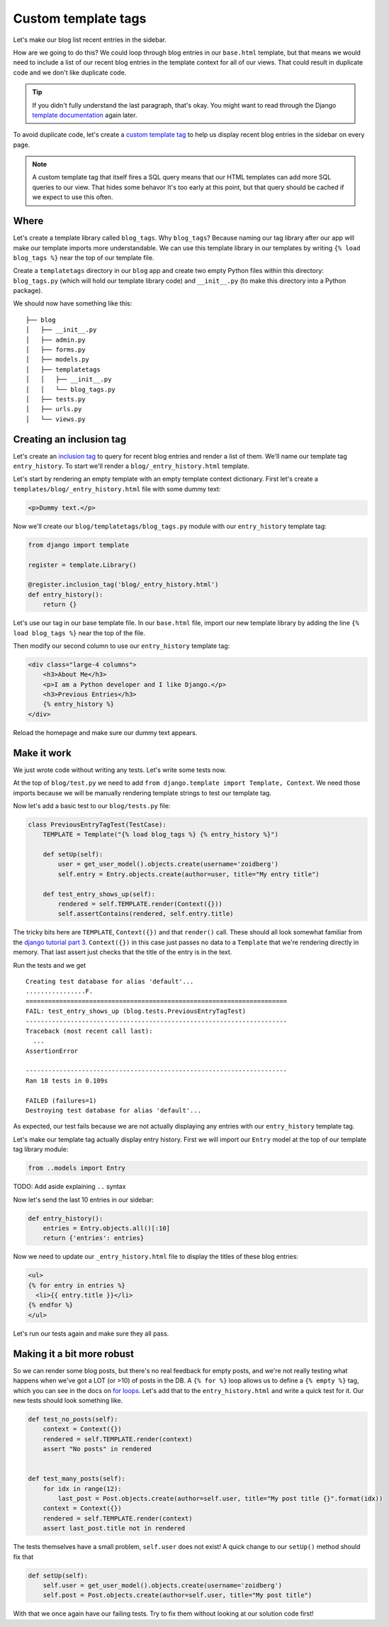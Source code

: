 Custom template tags
====================

Let's make our blog list recent entries in the sidebar.

How are we going to do this?  We could loop through blog entries in our
``base.html`` template, but that means we would need to include a list of our
recent blog entries in the template context for all of our views.  That could
result in duplicate code and we don't like duplicate code.

.. TIP::

    If you didn't fully understand the last paragraph, that's okay.  You might
    want to read through the Django `template documentation`_ again later.

To avoid duplicate code, let's create a `custom template tag`_ to help us
display recent blog entries in the sidebar on every page.

.. NOTE::
  A custom template tag that itself fires a SQL query means that our HTML
  templates can add more SQL queries to our view. That hides some behavor It's too early at this point,
  but that query should be cached if we expect to use this often.


Where
-----

Let's create a template library called ``blog_tags``.  Why ``blog_tags``?
Because naming our tag library after our app will make our template imports
more understandable. We can use this template library in our templates by
writing ``{% load blog_tags %}`` near the top of our template file.

Create a ``templatetags`` directory in our ``blog`` app and create two empty
Python files within this directory: ``blog_tags.py`` (which will hold our
template library code) and ``__init__.py`` (to make this directory into a Python
package).

We should now have something like this::

    ├── blog
    │   ├── __init__.py
    │   ├── admin.py
    │   ├── forms.py
    │   ├── models.py
    │   ├── templatetags
    │   │   ├── __init__.py
    │   │   └── blog_tags.py
    │   ├── tests.py
    │   ├── urls.py
    │   └── views.py


Creating an inclusion tag
-------------------------

Let's create an `inclusion tag`_ to query for recent blog entries and render a list
of them.  We'll name our template tag ``entry_history``.  To start we'll render a ``blog/_entry_history.html`` template.

Let's start by rendering an empty template with an empty template context dictionary.  First let's create a ``templates/blog/_entry_history.html`` file with some dummy text:

.. code-block:: html

    <p>Dummy text.</p>

Now we'll create our ``blog/templatetags/blog_tags.py`` module with our ``entry_history`` template tag:

.. code-block:: python

    from django import template

    register = template.Library()

    @register.inclusion_tag('blog/_entry_history.html')
    def entry_history():
        return {}

Let's use our tag in our base template file. In our ``base.html`` file, import our new template library by adding the line
``{% load blog_tags %}`` near the top of the file.

Then modify our second column to use our ``entry_history`` template tag:

.. code-block:: html

    <div class="large-4 columns">
        <h3>About Me</h3>
        <p>I am a Python developer and I like Django.</p>
        <h3>Previous Entries</h3>
        {% entry_history %}
    </div>

Reload the homepage and make sure our dummy text appears.


Make it work
------------

We just wrote code without writing any tests.  Let's write some tests now.

At the top of ``blog/test.py`` we need to add ``from django.template import Template, Context``.  We need those imports because we will be manually rendering template strings to test our template tag.

Now let's add a basic test to our ``blog/tests.py`` file:

.. code-block:: python

    class PreviousEntryTagTest(TestCase):
        TEMPLATE = Template("{% load blog_tags %} {% entry_history %}")

        def setUp(self):
            user = get_user_model().objects.create(username='zoidberg')
            self.entry = Entry.objects.create(author=user, title="My entry title")

        def test_entry_shows_up(self):
            rendered = self.TEMPLATE.render(Context({}))
            self.assertContains(rendered, self.entry.title)


The tricky bits here are ``TEMPLATE``, ``Context({})`` and that ``render()`` call. These should all look somewhat familiar
from the `django tutorial part 3`_. ``Context({})`` in this case just passes no data to a ``Template`` that we're
rendering directly in memory. That last assert just checks that the title of the entry is in the text.

Run the tests and we get

::

    Creating test database for alias 'default'...
    ................F.
    ======================================================================
    FAIL: test_entry_shows_up (blog.tests.PreviousEntryTagTest)
    ----------------------------------------------------------------------
    Traceback (most recent call last):
      ...
    AssertionError

    ----------------------------------------------------------------------
    Ran 18 tests in 0.109s

    FAILED (failures=1)
    Destroying test database for alias 'default'...

As expected, our test fails because we are not actually displaying any entries with our ``entry_history`` template tag.

Let's make our template tag actually display entry history.  First we will import our ``Entry`` model at the top of our template tag library module:

.. code-block:: python

    from ..models import Entry

TODO: Add aside explaining ``..`` syntax

Now let's send the last 10 entries in our sidebar:

.. code-block:: python

    def entry_history():
        entries = Entry.objects.all()[:10]
        return {'entries': entries}

Now we need to update our ``_entry_history.html`` file to display the titles of these blog entries:

.. code-block:: html

    <ul>
    {% for entry in entries %}
      <li>{{ entry.title }}</li>
    {% endfor %}
    </ul>

Let's run our tests again and make sure they all pass.

Making it a bit more robust
---------------------------

So we can render some blog posts, but there's no real feedback for empty posts, and we're not really testing what
happens when we've got a LOT (or >10) of posts in the DB. A ``{% for %}`` loop allows us to define a ``{% empty %}`` tag,
which you can see in the docs on `for loops`_. Let's add that to the ``entry_history.html`` and write a quick test for it.
Our new tests should look something like.

.. code-block:: python

    def test_no_posts(self):
        context = Context({})
        rendered = self.TEMPLATE.render(context)
        assert "No posts" in rendered


    def test_many_posts(self):
        for idx in range(12):
            last_post = Post.objects.create(author=self.user, title="My post title {}".format(idx))
        context = Context({})
        rendered = self.TEMPLATE.render(context)
        assert last_post.title not in rendered

The tests themselves have a small problem, ``self.user`` does not exist! A quick change to our ``setUp()`` method should fix
that

.. code-block:: python


    def setUp(self):
        self.user = get_user_model().objects.create(username='zoidberg')
        self.post = Post.objects.create(author=self.user, title="My post title")

With that we once again have our failing tests. Try to fix them without looking at our solution code first!


.. _custom template tag: https://docs.djangoproject.com/en/dev/howto/custom-template-tags/#writing-custom-template-tags
.. _for loops: https://docs.djangoproject.com/en/dev/ref/templates/builtins/#for-empty
.. _template documentation: https://docs.djangoproject.com/en/1.6/ref/templates/api/
.. _inclusion tag: https://docs.djangoproject.com/en/1.6/howto/custom-template-tags/#howto-custom-template-tags-inclusion-tags
.. _django tutorial part 3: https://docs.djangoproject.com/en/1.6/intro/tutorial03/#write-views-that-actually-do-something
